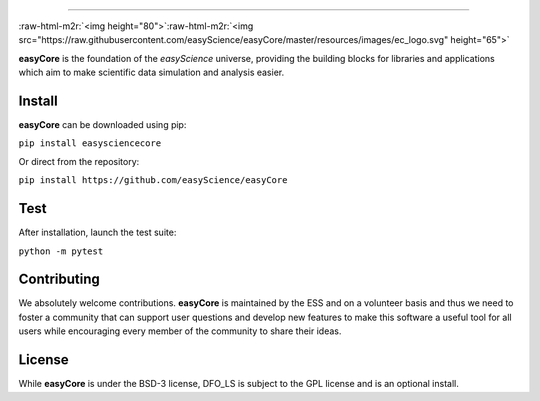 .. role:: raw-html-m2r(raw)
   :format: html



.. image:: <>
   :target: <>
   :alt: License][50]][51] [![Release][30]][31] [![Downloads][70]][71] [![CI Build][20]][21] [![CodeFactor][83]][84] [![Lines of code][81]
 `
.. image:: https://tokei.rs/b1/github/easyScience/easyCore?category=files
   :target: https://tokei.rs/b1/github/easyScience/easyCore?category=files
   :alt: Files
 <>`_
=========================================================================================================================================================================================================================================================================================================================================================

:raw-html-m2r:`<img height="80">`\ :raw-html-m2r:`<img src="https://raw.githubusercontent.com/easyScience/easyCore/master/resources/images/ec_logo.svg" height="65">`

**easyCore** is the foundation of the *easyScience* universe, providing the building blocks for libraries and applications which aim to make scientific data simulation and analysis easier.


.. raw:: html

   <!---CI Build Status--->




.. raw:: html

   <!---Release--->




.. raw:: html

   <!---License--->




.. raw:: html

   <!---Downloads--->




.. raw:: html

   <!---Code statistics--->



Install
-------

**easyCore** can be downloaded using pip:

``pip install easysciencecore``

Or direct from the repository:

``pip install https://github.com/easyScience/easyCore``

Test
----

After installation, launch the test suite:

``python -m pytest``

Contributing
------------

We absolutely welcome contributions. **easyCore** is maintained by the ESS and on a volunteer basis and thus we need to foster a community that can support user questions and develop new features to make this software a useful tool for all users while encouraging every member of the community to share their ideas.

License
-------

While **easyCore** is under the BSD-3 license, DFO_LS is subject to the GPL license and is an optional install.
